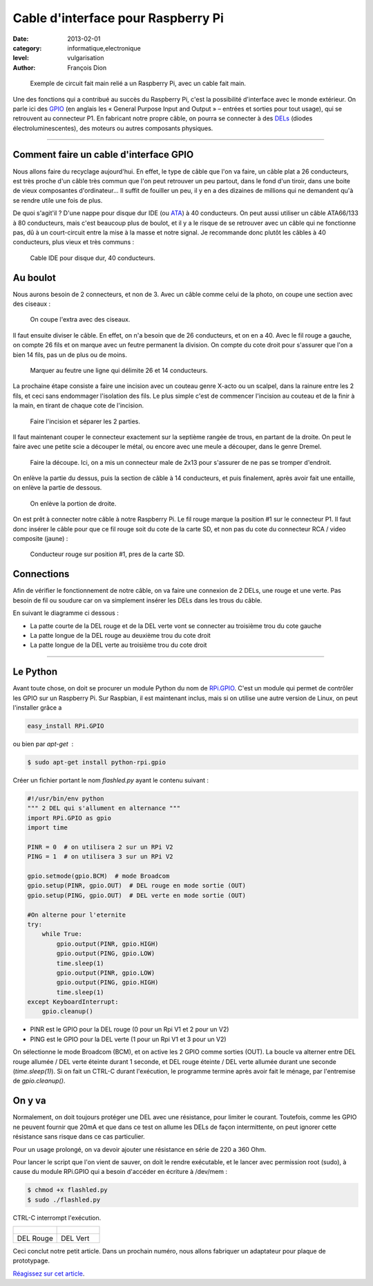 Cable d'interface pour Raspberry Pi
===================================

:date: 2013-02-01
:category: informatique,electronique
:level: vulgarisation
:author: François Dion

.. figure:: cable-final.jpg

   Exemple de circuit fait main relié a un Raspberry Pi, avec un cable fait
   main.

Une des fonctions qui a contribué au succès du Raspberry Pi, c'est la
possibilité d'interface avec le monde extérieur. On parle ici des
`GPIO <http://fr.wikipedia.org/wiki/GPIO>`_ (en anglais les « General Purpose
Input and Output » – entrées et sorties pour tout usage), qui se retrouvent au
connecteur P1. En fabricant notre propre câble, on pourra se connecter à des
`DELs <http://fr.wikipedia.org/wiki/Diode_%C3%A9lectroluminescente>`_ (diodes
électroluminescentes), des moteurs ou autres composants physiques.

----

Comment faire un cable d'interface GPIO
:::::::::::::::::::::::::::::::::::::::

Nous allons faire du recyclage aujourd'hui. En effet, le type de câble que
l'on va faire, un câble plat a 26 conducteurs, est très proche d'un câble
très commun que l'on peut retrouver un peu partout, dans le fond d'un tiroir,
dans une boite de vieux composantes d'ordinateur... Il suffit de fouiller
un peu, il y en a des dizaines de millions qui ne demandent qu'à se rendre
utile une fois de plus.

De quoi s'agit'il ? D'une nappe pour disque dur IDE (ou
`ATA <http://fr.wikipedia.org/wiki/Advanced_Technology_Attachment>`_) à 40
conducteurs. On peut aussi utiliser un câble ATA66/133 à 80
conducteurs, mais c'est beaucoup plus de boulot, et il y a le risque de se
retrouver avec un câble qui ne fonctionne pas, dû à un court-circuit entre la
mise à la masse et notre signal. Je recommande donc plutôt les câbles à 40
conducteurs, plus vieux et très communs :

.. figure:: ide40.jpg
   :scale: 50

   Cable IDE pour disque dur, 40 conducteurs.


Au boulot
:::::::::

Nous aurons besoin de 2 connecteurs, et non de 3. Avec un câble comme celui de
la photo, on coupe une section avec des ciseaux :

.. figure:: couper.jpg
   :scale: 50

   On coupe l'extra avec des ciseaux.

Il faut ensuite diviser le câble. En effet, on n'a besoin que de 26
conducteurs, et on en a 40. Avec le fil rouge a gauche, on compte 26 fils et on
marque avec un feutre permanent la division. On compte du cote droit pour
s'assurer que l'on a bien 14 fils, pas un de plus ou de moins.

.. figure:: marquer.jpg
   :scale: 50

   Marquer au feutre une ligne qui délimite 26 et 14 conducteurs.

La prochaine étape consiste a faire une incision avec un couteau genre X-acto
ou un scalpel, dans la rainure entre les 2 fils, et ceci sans endommager
l'isolation des fils. Le plus simple c'est de commencer l'incision au couteau
et de la finir à la main, en tirant de chaque cote de l'incision.

.. figure:: separer.jpg
   :scale: 50

   Faire l'incision et séparer les 2 parties.

Il faut maintenant couper le connecteur exactement sur la septième rangée de
trous, en partant de la droite. On peut le faire avec une petite scie a
découper le métal, ou encore avec une meule a découper, dans le genre Dremel.

.. figure:: scier.jpg
   :scale: 50

   Faire la découpe. Ici, on a mis un connecteur male de 2x13 pour s'assurer de
   ne pas se tromper d'endroit.

On enlève la partie du dessus, puis la section de câble à 14 conducteurs, et
puis finalement, après avoir fait une entaille, on enlève la partie de dessous.

.. figure:: enlever.jpg
   :scale: 50

   On enlève la portion de droite.

On est prêt à connecter notre câble à notre Raspberry Pi. Le fil rouge marque
la position #1 sur le connecteur P1. Il faut donc insérer le câble pour que ce
fil rouge soit du cote de la carte SD, et non pas du cote du connecteur RCA /
video composite (jaune) :

.. figure:: connecter.jpg
   :scale: 50

   Conducteur rouge sur position #1, pres de la carte SD.

Connections
:::::::::::

Afin de vérifier le fonctionnement de notre câble, on va faire une
connexion de 2 DELs, une rouge et une verte. Pas besoin de fil ou soudure car
on va simplement insérer les DELs dans les trous du câble.

En suivant le diagramme ci dessous :

- La patte courte de la DEL rouge et de la DEL verte vont se connecter au troisième trou du cote gauche
- La patte longue de la DEL rouge au deuxième trou du cote droit
- La patte longue de la DEL verte au troisième trou du cote droit

.. figure:: 2leds.jpg
   :scale: 50

----

Le Python
:::::::::

Avant toute chose, on doit se procurer un module Python du nom de
`RPi.GPIO <http://pypi.python.org/pypi/RPi.GPIO>`_. C'est un module qui
permet de contrôler les GPIO sur un Raspberry Pi. Sur Raspbian, il est
maintenant inclus, mais si on utilise une autre version de Linux, on peut
l'installer grâce a

.. code-block:: sh

    easy_install RPi.GPIO

ou bien par *apt-get*  :

.. code-block:: sh

   $ sudo apt-get install python-rpi.gpio

Créer un fichier portant le nom *flashled.py* ayant le contenu suivant :

.. code-block:: python

   #!/usr/bin/env python
   """ 2 DEL qui s'allument en alternance """
   import RPi.GPIO as gpio
   import time

   PINR = 0  # on utilisera 2 sur un RPi V2
   PING = 1  # on utilisera 3 sur un RPi V2

   gpio.setmode(gpio.BCM)  # mode Broadcom
   gpio.setup(PINR, gpio.OUT)  # DEL rouge en mode sortie (OUT)
   gpio.setup(PING, gpio.OUT)  # DEL verte en mode sortie (OUT)

   #On alterne pour l'eternite
   try:
       while True:
           gpio.output(PINR, gpio.HIGH)
           gpio.output(PING, gpio.LOW)
           time.sleep(1)
           gpio.output(PINR, gpio.LOW)
           gpio.output(PING, gpio.HIGH)
           time.sleep(1)
   except KeyboardInterrupt:
       gpio.cleanup()


- PINR est le GPIO pour la DEL rouge (0 pour un Rpi V1 et 2 pour un V2)
- PING est le GPIO pour la DEL verte (1 pour un Rpi V1 et 3 pour un V2)

On sélectionne le mode Broadcom (BCM), et on active les 2 GPIO comme sorties (OUT).
La boucle va alterner entre DEL rouge allumée / DEL verte éteinte durant 1 seconde,
et DEL rouge éteinte / DEL verte allumée durant une seconde (*time.sleep(1)*).
Si on fait un CTRL-C durant l'exécution, le programme termine après avoir
fait le ménage, par l'entremise de *gpio.cleanup()*.


On y va
:::::::

Normalement, on doit toujours protéger une DEL avec une résistance, pour
limiter le courant. Toutefois, comme les GPIO ne peuvent fournir que 20mA et
que dans ce test on allume les DELs de façon intermittente, on peut ignorer
cette résistance sans risque dans ce cas particulier.

Pour un usage prolongé, on va devoir ajouter une résistance en série de 220 a
360 Ohm.

Pour lancer le script que l'on vient de sauver, on doit le rendre exécutable,
et le lancer avec permission root (sudo), à cause du module RPi.GPIO qui a
besoin d'accéder en écriture à /dev/mem :

.. code-block:: sh

   $ chmod +x flashled.py
   $ sudo ./flashled.py

CTRL-C interrompt l'exécution.

+-----------------------------+----------------------------+
| .. figure:: del-rouge.jpg   | .. figure:: del-vert.jpg   |
+-----------------------------+----------------------------+
|   DEL Rouge                 |    DEL Vert                |
+-----------------------------+----------------------------+


Ceci conclut notre petit article. Dans un prochain numéro, nous allons
fabriquer un adaptateur pour plaque de prototypage.

`Réagissez sur cet article <http://forums.faitmain.org/viewtopic.php?id=10>`_.
